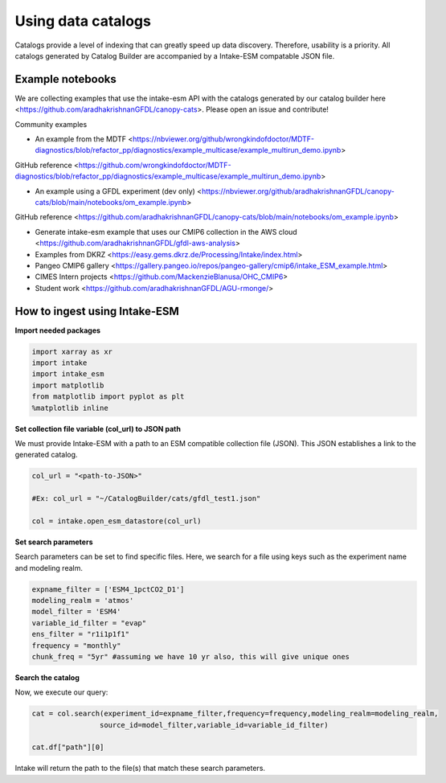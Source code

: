 Using data catalogs
=================== 

Catalogs provide a level of indexing that can greatly speed up data discovery. Therefore, usability is a priority. All catalogs generated by Catalog Builder are accompanied by a Intake-ESM compatable JSON file. 

Example notebooks
------------------

We are collecting examples that use the intake-esm API with the catalogs generated by our catalog builder here <https://github.com/aradhakrishnanGFDL/canopy-cats>. Please open an issue and contribute!

Community examples

- An example from the MDTF <https://nbviewer.org/github/wrongkindofdoctor/MDTF-diagnostics/blob/refactor_pp/diagnostics/example_multicase/example_multirun_demo.ipynb>

GitHub reference <https://github.com/wrongkindofdoctor/MDTF-diagnostics/blob/refactor_pp/diagnostics/example_multicase/example_multirun_demo.ipynb>


- An example using a GFDL experiment (dev only) <https://nbviewer.org/github/aradhakrishnanGFDL/canopy-cats/blob/main/notebooks/om_example.ipynb>
GitHub reference <https://github.com/aradhakrishnanGFDL/canopy-cats/blob/main/notebooks/om_example.ipynb>

- Generate intake-esm example that uses our CMIP6 collection in the AWS cloud <https://github.com/aradhakrishnanGFDL/gfdl-aws-analysis>
- Examples from DKRZ <https://easy.gems.dkrz.de/Processing/Intake/index.html>
- Pangeo CMIP6 gallery <https://gallery.pangeo.io/repos/pangeo-gallery/cmip6/intake_ESM_example.html>
- CIMES Intern projects <https://github.com/MackenzieBlanusa/OHC_CMIP6> 
- Student work <https://github.com/aradhakrishnanGFDL/AGU-rmonge/> 


How to ingest using Intake-ESM
------------------------------

**Import needed packages**


.. code-block:: python

 import xarray as xr
 import intake
 import intake_esm
 import matplotlib
 from matplotlib import pyplot as plt
 %matplotlib inline

**Set collection file variable (col_url) to JSON path**

We must provide Intake-ESM with a path to an ESM compatible collection file (JSON). This JSON establishes a link to the generated catalog. 

.. code-block:: python
 
 col_url = "<path-to-JSON>"

 #Ex: col_url = "~/CatalogBuilder/cats/gfdl_test1.json"

 col = intake.open_esm_datastore(col_url)

**Set search parameters**

Search parameters can be set to find specific files. Here, we search for a file using keys such as the experiment name and modeling realm. 

.. code-block:: python

 expname_filter = ['ESM4_1pctCO2_D1']
 modeling_realm = 'atmos'
 model_filter = 'ESM4'
 variable_id_filter = "evap"
 ens_filter = "r1i1p1f1"
 frequency = "monthly"
 chunk_freq = "5yr" #assuming we have 10 yr also, this will give unique ones

**Search the catalog**

Now, we execute our query:

.. code-block:: python

 cat = col.search(experiment_id=expname_filter,frequency=frequency,modeling_realm=modeling_realm,
                 source_id=model_filter,variable_id=variable_id_filter)

 cat.df["path"][0]

Intake will return the path to the file(s) that match these search parameters.
